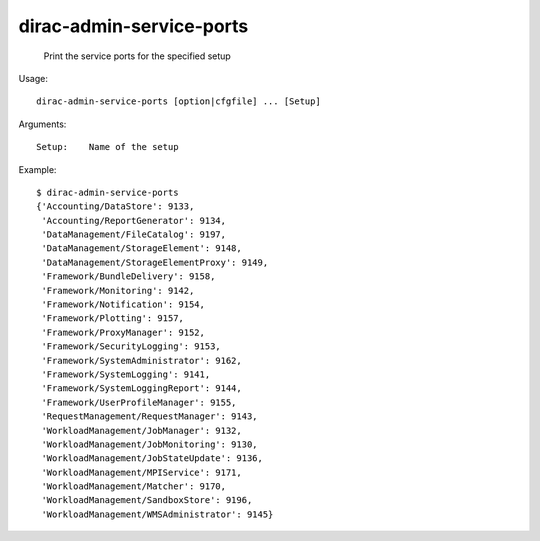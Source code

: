 ================================
dirac-admin-service-ports
================================

  Print the service ports for the specified setup

Usage::

  dirac-admin-service-ports [option|cfgfile] ... [Setup]

Arguments::

  Setup:    Name of the setup 

Example::

  $ dirac-admin-service-ports
  {'Accounting/DataStore': 9133,
   'Accounting/ReportGenerator': 9134,
   'DataManagement/FileCatalog': 9197,
   'DataManagement/StorageElement': 9148,
   'DataManagement/StorageElementProxy': 9149,
   'Framework/BundleDelivery': 9158,
   'Framework/Monitoring': 9142,
   'Framework/Notification': 9154,
   'Framework/Plotting': 9157,
   'Framework/ProxyManager': 9152,
   'Framework/SecurityLogging': 9153,
   'Framework/SystemAdministrator': 9162,
   'Framework/SystemLogging': 9141,
   'Framework/SystemLoggingReport': 9144,
   'Framework/UserProfileManager': 9155,
   'RequestManagement/RequestManager': 9143,
   'WorkloadManagement/JobManager': 9132,
   'WorkloadManagement/JobMonitoring': 9130,
   'WorkloadManagement/JobStateUpdate': 9136,
   'WorkloadManagement/MPIService': 9171,
   'WorkloadManagement/Matcher': 9170,
   'WorkloadManagement/SandboxStore': 9196,
   'WorkloadManagement/WMSAdministrator': 9145}

